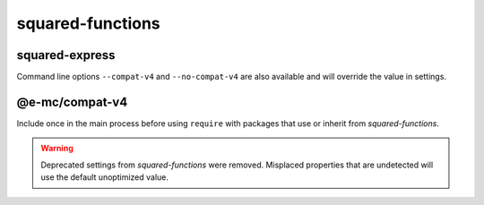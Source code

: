 squared-functions
=================

squared-express
---------------

.. code-block::
  :caption: squared.json

  {
    "node": {
      "compat": {
        "v4": true
      }
    }
  }

Command line options ``--compat-v4`` and ``--no-compat-v4`` are also available and will override the value in settings.

@e-mc/compat-v4
---------------

.. code-block::
  :caption: package.json

  {
    "dependencies": {
      "@e-mc/compat-v4": "^0.8.3"
    }
  }

Include once in the main process before using ``require`` with packages that use or inherit from *squared-functions*.

.. warning:: Deprecated settings from *squared-functions* were removed. Misplaced properties that are undetected will use the default unoptimized value.